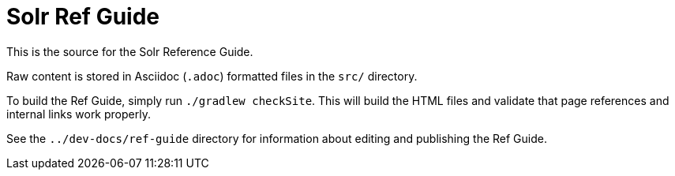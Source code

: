 = Solr Ref Guide
// Licensed to the Apache Software Foundation (ASF) under one
// or more contributor license agreements.  See the NOTICE file
// distributed with this work for additional information
// regarding copyright ownership.  The ASF licenses this file
// to you under the Apache License, Version 2.0 (the
// "License"); you may not use this file except in compliance
// with the License.  You may obtain a copy of the License at
//
//   http://www.apache.org/licenses/LICENSE-2.0
//
// Unless required by applicable law or agreed to in writing,
// software distributed under the License is distributed on an
// "AS IS" BASIS, WITHOUT WARRANTIES OR CONDITIONS OF ANY
// KIND, either express or implied.  See the License for the
// specific language governing permissions and limitations
// under the License.

This is the source for the Solr Reference Guide.

Raw content is stored in Asciidoc (`.adoc`) formatted files in the `src/` directory.

To build the Ref Guide, simply run `./gradlew checkSite`.
This will build the HTML files and validate that page references and internal links work properly.

See the `../dev-docs/ref-guide` directory for information about editing and publishing the Ref Guide.
